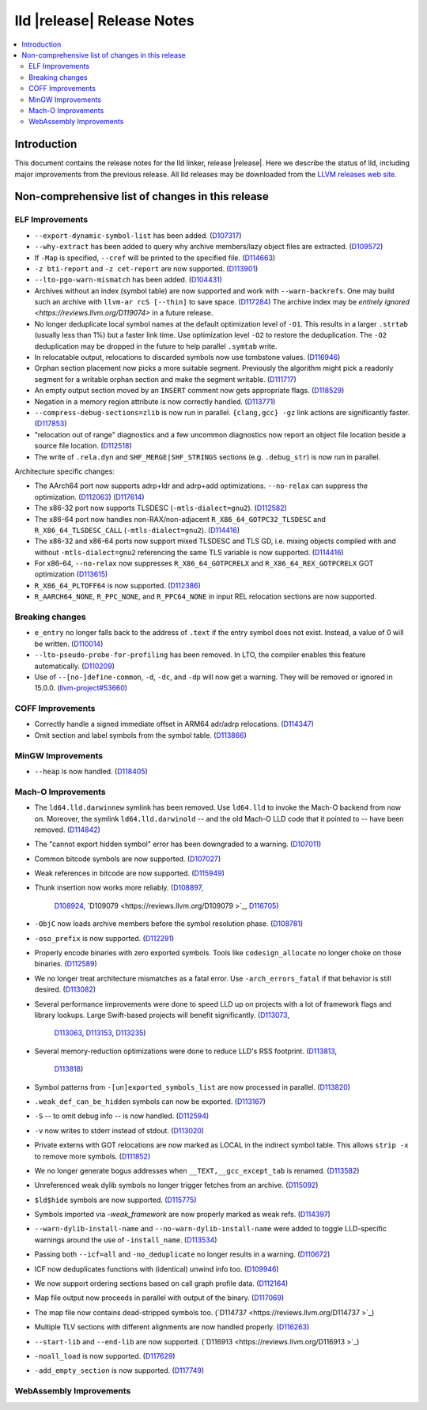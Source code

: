 ===========================
lld |release| Release Notes
===========================

.. contents::
    :local:

.. only:: PreRelease

  .. warning::
     These are in-progress notes for the upcoming LLVM |release| release.
     Release notes for previous releases can be found on
     `the Download Page <https://releases.llvm.org/download.html>`_.

Introduction
============

This document contains the release notes for the lld linker, release |release|.
Here we describe the status of lld, including major improvements
from the previous release. All lld releases may be downloaded
from the `LLVM releases web site <https://llvm.org/releases/>`_.

Non-comprehensive list of changes in this release
=================================================

ELF Improvements
----------------

* ``--export-dynamic-symbol-list`` has been added.
  (`D107317 <https://reviews.llvm.org/D107317>`_)
* ``--why-extract`` has been added to query why archive members/lazy object files are extracted.
  (`D109572 <https://reviews.llvm.org/D109572>`_)
* If ``-Map`` is specified, ``--cref`` will be printed to the specified file.
  (`D114663 <https://reviews.llvm.org/D114663>`_)
* ``-z bti-report`` and ``-z cet-report`` are now supported.
  (`D113901 <https://reviews.llvm.org/D113901>`_)
* ``--lto-pgo-warn-mismatch`` has been added.
  (`D104431 <https://reviews.llvm.org/D104431>`_)
* Archives without an index (symbol table) are now supported and work with
  ``--warn-backrefs``. One may build such an archive with ``llvm-ar rcS
  [--thin]`` to save space.
  (`D117284 <https://reviews.llvm.org/D117284>`_)
  The archive index may be `entirely ignored <https://reviews.llvm.org/D119074>`
  in a future release.
* No longer deduplicate local symbol names at the default optimization level of ``-O1``.
  This results in a larger ``.strtab`` (usually less than 1%) but a faster link
  time. Use optimization level ``-O2`` to restore the deduplication. The ``-O2``
  deduplication may be dropped in the future to help parallel ``.symtab`` write.
* In relocatable output, relocations to discarded symbols now use tombstone
  values.
  (`D116946 <https://reviews.llvm.org/D116946>`_)
* Orphan section placement now picks a more suitable segment. Previously the
  algorithm might pick a readonly segment for a writable orphan section and make
  the segment writable.
  (`D111717 <https://reviews.llvm.org/D111717>`_)
* An empty output section moved by an ``INSERT`` comment now gets appropriate
  flags.
  (`D118529 <https://reviews.llvm.org/D118529>`_)
* Negation in a memory region attribute is now correctly handled.
  (`D113771 <https://reviews.llvm.org/D113771>`_)
* ``--compress-debug-sections=zlib`` is now run in parallel. ``{clang,gcc} -gz`` link
  actions are significantly faster.
  (`D117853 <https://reviews.llvm.org/D117853>`_)
* "relocation out of range" diagnostics and a few uncommon diagnostics
  now report an object file location beside a source file location.
  (`D112518 <https://reviews.llvm.org/D117853>`_)
* The write of ``.rela.dyn`` and ``SHF_MERGE|SHF_STRINGS`` sections (e.g.
  ``.debug_str``) is now run in parallel.

Architecture specific changes:

* The AArch64 port now supports adrp+ldr and adrp+add optimizations.
  ``--no-relax`` can suppress the optimization.
  (`D112063 <https://reviews.llvm.org/D112063>`_)
  (`D117614 <https://reviews.llvm.org/D117614>`_)
* The x86-32 port now supports TLSDESC (``-mtls-dialect=gnu2``).
  (`D112582 <https://reviews.llvm.org/D112582>`_)
* The x86-64 port now handles non-RAX/non-adjacent ``R_X86_64_GOTPC32_TLSDESC``
  and ``R_X86_64_TLSDESC_CALL`` (``-mtls-dialect=gnu2``).
  (`D114416 <https://reviews.llvm.org/D114416>`_)
* The x86-32 and x86-64 ports now support mixed TLSDESC and TLS GD, i.e. mixing
  objects compiled with and without ``-mtls-dialect=gnu2`` referencing the same
  TLS variable is now supported.
  (`D114416 <https://reviews.llvm.org/D114416>`_)
* For x86-64, ``--no-relax`` now suppresses ``R_X86_64_GOTPCRELX`` and
  ``R_X86_64_REX_GOTPCRELX`` GOT optimization
  (`D113615 <https://reviews.llvm.org/D113615>`_)
* ``R_X86_64_PLTOFF64`` is now supported.
  (`D112386 <https://reviews.llvm.org/D112386>`_)
* ``R_AARCH64_NONE``, ``R_PPC_NONE``, and ``R_PPC64_NONE`` in input REL
  relocation sections are now supported.

Breaking changes
----------------

* ``e_entry`` no longer falls back to the address of ``.text`` if the entry symbol does not exist.
  Instead, a value of 0 will be written.
  (`D110014 <https://reviews.llvm.org/D110014>`_)
* ``--lto-pseudo-probe-for-profiling`` has been removed. In LTO, the compiler
  enables this feature automatically.
  (`D110209 <https://reviews.llvm.org/D110209>`_)
* Use of ``--[no-]define-common``, ``-d``, ``-dc``, and ``-dp`` will now get a
  warning. They will be removed or ignored in 15.0.0.
  (`llvm-project#53660 <https://github.com/llvm/llvm-project/issues/53660>`_)

COFF Improvements
-----------------

* Correctly handle a signed immediate offset in ARM64 adr/adrp relocations.
  (`D114347 <https://reviews.llvm.org/D114347>`_)

* Omit section and label symbols from the symbol table.
  (`D113866 <https://reviews.llvm.org/D113866>`_)

MinGW Improvements
------------------

* ``--heap`` is now handled.
  (`D118405 <https://reviews.llvm.org/D118405>`_)

Mach-O Improvements
-------------------

* The ``ld64.lld.darwinnew`` symlink has been removed. Use ``ld64.lld`` to
  invoke the Mach-O backend from now on. Moreover, the symlink
  ``ld64.lld.darwinold`` -- and the old Mach-O LLD code that it pointed to --
  have been removed. (`D114842 <https://reviews.llvm.org/D114842>`_)
* The "cannot export hidden symbol" error has been downgraded to a warning.
  (`D107011 <https://reviews.llvm.org/D107011>`_)
* Common bitcode symbols are now supported.
  (`D107027 <https://reviews.llvm.org/D107027>`_)
* Weak references in bitcode are now supported.
  (`D115949 <https://reviews.llvm.org/D115949>`_)
* Thunk insertion now works more reliably.
  (`D108897 <https://reviews.llvm.org/D108897>`_,
   `D108924 <https://reviews.llvm.org/D108924>`_,
   `D109079  <https://reviews.llvm.org/D109079 >`_,
   `D116705 <https://reviews.llvm.org/D116705>`_)
* ``-ObjC`` now loads archive members before the symbol resolution phase.
  (`D108781 <https://reviews.llvm.org/D108781>`_)
* ``-oso_prefix`` is now supported.
  (`D112291 <https://reviews.llvm.org/D112291>`_)
* Properly encode binaries with zero exported symbols. Tools like
  ``codesign_allocate`` no longer choke on those binaries.
  (`D112589 <https://reviews.llvm.org/D112589>`_)
* We no longer treat architecture mismatches as a fatal error. Use
  ``-arch_errors_fatal`` if that behavior is still desired.
  (`D113082 <https://reviews.llvm.org/D113082>`_)
* Several performance improvements were done to speed LLD up on projects with
  a lot of framework flags and library lookups. Large Swift-based projects
  will benefit significantly.
  (`D113073 <https://reviews.llvm.org/D113073>`_,
   `D113063 <https://reviews.llvm.org/D113063>`_,
   `D113153 <https://reviews.llvm.org/D113153>`_,
   `D113235 <https://reviews.llvm.org/D113235>`_)
* Several memory-reduction optimizations were done to reduce LLD's RSS
  footprint.
  (`D113813 <https://reviews.llvm.org/D113813>`_,
   `D113818 <https://reviews.llvm.org/D113818>`_)
* Symbol patterns from ``-[un]exported_symbols_list`` are now processed in
  parallel. (`D113820 <https://reviews.llvm.org/D113820>`_)
* ``.weak_def_can_be_hidden`` symbols can now be exported.
  (`D113167 <https://reviews.llvm.org/D113167>`_)
* ``-S`` -- to omit debug info -- is now handled.
  (`D112594 <https://reviews.llvm.org/D112594>`_)
* ``-v`` now writes to stderr instead of stdout.
  (`D113020 <https://reviews.llvm.org/D113020>`_)
* Private externs with GOT relocations are now marked as LOCAL in the indirect
  symbol table. This allows ``strip -x`` to remove more symbols.
  (`D111852 <https://reviews.llvm.org/D111852>`_)
* We no longer generate bogus addresses when ``__TEXT,__gcc_except_tab`` is
  renamed. (`D113582 <https://reviews.llvm.org/D113582>`_)
* Unreferenced weak dylib symbols no longer trigger fetches from an archive.
  (`D115092 <https://reviews.llvm.org/D115092>`_)
* ``$ld$hide`` symbols are now supported.
  (`D115775 <https://reviews.llvm.org/D115775>`_)
* Symbols imported via `-weak_framework` are now properly marked as weak refs.
  (`D114397 <https://reviews.llvm.org/D114397>`_)
* ``--warn-dylib-install-name`` and ``--no-warn-dylib-install-name`` were added
  to toggle LLD-specific warnings around the use of ``-install_name``.
  (`D113534 <https://reviews.llvm.org/D113534>`_)
* Passing both ``--icf=all`` and ``-no_deduplicate`` no longer results in a
  warning. (`D110672 <https://reviews.llvm.org/D110672>`_)
* ICF now deduplicates functions with (identical) unwind info too.
  (`D109946 <https://reviews.llvm.org/D109946>`_)
* We now support ordering sections based on call graph profile data.
  (`D112164 <https://reviews.llvm.org/D112164>`_)
* Map file output now proceeds in parallel with output of the binary.
  (`D117069 <https://reviews.llvm.org/D117069>`_)
* The map file now contains dead-stripped symbols too.
  (`D114737  <https://reviews.llvm.org/D114737 >`_)
* Multiple TLV sections with different alignments are now handled properly.
  (`D116263 <https://reviews.llvm.org/D116263>`_)
* ``--start-lib`` and ``--end-lib`` are now supported.
  (`D116913  <https://reviews.llvm.org/D116913 >`_)
* ``-noall_load`` is now supported.
  (`D117629 <https://reviews.llvm.org/D117629>`_)
* ``-add_empty_section`` is now supported.
  (`D117749 <https://reviews.llvm.org/D117749>`_)

WebAssembly Improvements
------------------------

